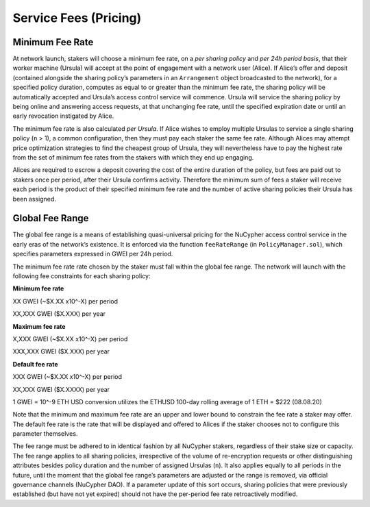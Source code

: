 .. _service-fees:

Service Fees (Pricing)
======================

Minimum Fee Rate
----------------

At network launch, stakers will choose a minimum fee rate, on a *per sharing policy* and *per 24h period basis*, that their worker machine (Ursula) will accept at the point of engagement with a network user (Alice). If Alice’s offer and deposit (contained alongside the sharing policy’s parameters in an ``Arrangement`` object broadcasted to the network), for a specified policy duration, computes as equal to or greater than the minimum fee rate, the sharing policy will be automatically accepted and Ursula’s access control service will commence. Ursula will service the sharing policy by being online and answering access requests, at that unchanging fee rate, until the specified expiration date or until an early revocation instigated by Alice.

The minimum fee rate is also calculated *per Ursula*. If Alice wishes to employ multiple Ursulas to service a single sharing policy (``n`` > 1), a common configuration, then they must pay each staker the same fee rate. Although Alices may attempt price optimization strategies to find the cheapest group of Ursula, they will nevertheless have to pay the highest rate from the set of minimum fee rates from the stakers with which they end up engaging.

Alices are required to escrow a deposit covering the cost of the entire duration of the policy, but fees are paid out to stakers once per period, after their Ursula confirms activity. Therefore the minimum sum of fees a staker will receive each period is the product of their specified minimum fee rate and the number of active sharing policies their Ursula has been assigned.


Global Fee Range
----------------

The global fee range is a means of establishing quasi-universal pricing for the NuCypher access control service in the early eras of the network’s existence. It is enforced via the function ``feeRateRange`` (in ``PolicyManager.sol``), which specifies parameters expressed in GWEI per 24h period.

The minimum fee rate rate chosen by the staker must fall within the global fee range. The network will launch with the following fee constraints for each sharing policy:

**Minimum fee rate**

XX GWEI (~$X.XX x10^-X) per period

XX,XXX GWEI ($X.XXX) per year

**Maximum fee rate**

X,XXX GWEI (~$X.XX x10^-X) per period

XXX,XXX GWEI ($X.XXX) per year

**Default fee rate**

XXX GWEI (~$X.XX x10^-X) per period

XX,XXX GWEI ($X.XXXX) per year

1 GWEI = 10^-9 ETH
USD conversion utilizes the ETHUSD 100-day rolling average of 1 ETH = $222 (08.08.20)

Note that the minimum and maximum fee rate are an upper and lower bound to constrain the fee rate a staker may offer. The default fee rate is the rate that will be displayed and offered to Alices if the staker chooses not to configure this parameter themselves.

The fee range must be adhered to in identical fashion by all NuCypher stakers, regardless of their stake size or capacity. The fee range applies to all sharing policies, irrespective of the volume of re-encryption requests or other distinguishing attributes besides policy duration and the number of assigned Ursulas (``n``). It also applies equally to all periods in the future, until the moment that the global fee range’s parameters are adjusted or the range is removed, via official governance channels (NuCypher DAO). If a parameter update of this sort occurs, sharing policies that were previously established (but have not yet expired) should not have the per-period fee rate retroactively modified.

